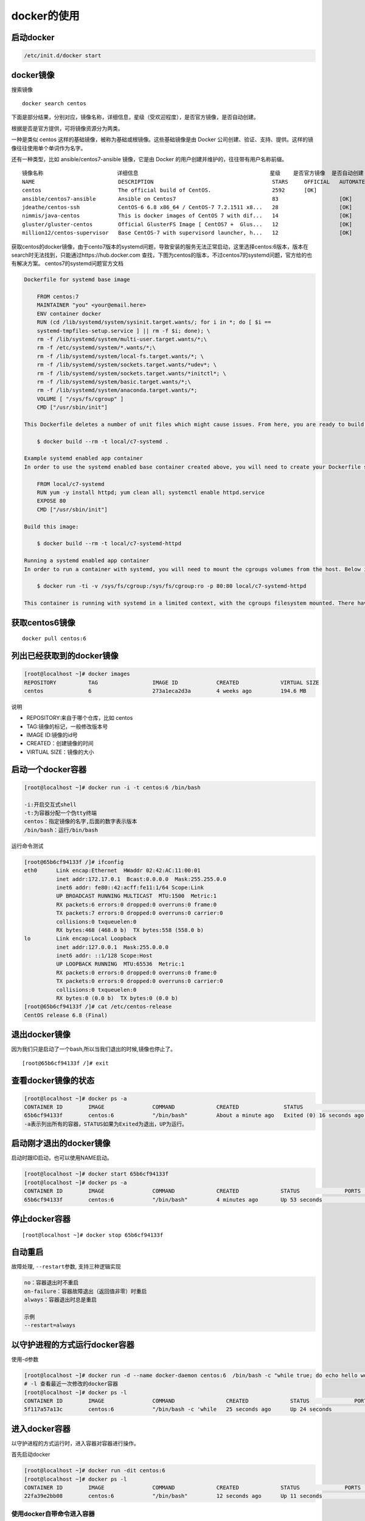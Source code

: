 docker的使用
============

启动docker
----------

.. code:: shell

    /etc/init.d/docker start

docker镜像
----------

搜索镜像

::

    docker search centos

下面是部分结果，分别对应，镜像名称，详细信息，星级（受欢迎程度），是否官方镜像，是否自动创建。

根据是否是官方提供，可将镜像资源分为两类。

一种是类似 centos 这样的基础镜像，被称为基础或根镜像。这些基础镜像是由
Docker 公司创建、验证、支持、提供。这样的镜像往往使用单个单词作为名字。

还有一种类型，比如 ansible/centos7-ansible 镜像，它是由 Docker
的用户创建并维护的，往往带有用户名称前缀。

::

       镜像名称                       详细信息                                         星级    是否官方镜像  是否自动创建
       NAME                          DESCRIPTION                                     STARS     OFFICIAL   AUTOMATED
       centos                        The official build of CentOS.                   2592      [OK]
       ansible/centos7-ansible       Ansible on Centos7                              83                   [OK]
       jdeathe/centos-ssh            CentOS-6 6.8 x86_64 / CentOS-7 7.2.1511 x8...   28                   [OK]
       nimmis/java-centos            This is docker images of CentOS 7 with dif...   14                   [OK]
       gluster/gluster-centos        Official GlusterFS Image [ CentOS7 +  Glus...   12                   [OK]
       million12/centos-supervisor   Base CentOS-7 with supervisord launcher, h...   12                   [OK]

获取centos的docker镜像，由于cento7版本的systemd问题，导致安装的服务无法正常启动，这里选择centos:6版本，版本在search时无法找到，只能通过https://hub.docker.com
查找，下图为centos的版本，不过centos7的systemd问题，官方给的也有解决方案。
centos7的systemd问题官方文档

.. code:: shell

       Dockerfile for systemd base image

           FROM centos:7
           MAINTAINER "you" <your@email.here>
           ENV container docker
           RUN (cd /lib/systemd/system/sysinit.target.wants/; for i in *; do [ $i ==
           systemd-tmpfiles-setup.service ] || rm -f $i; done); \
           rm -f /lib/systemd/system/multi-user.target.wants/*;\
           rm -f /etc/systemd/system/*.wants/*;\
           rm -f /lib/systemd/system/local-fs.target.wants/*; \
           rm -f /lib/systemd/system/sockets.target.wants/*udev*; \
           rm -f /lib/systemd/system/sockets.target.wants/*initctl*; \
           rm -f /lib/systemd/system/basic.target.wants/*;\
           rm -f /lib/systemd/system/anaconda.target.wants/*;
           VOLUME [ "/sys/fs/cgroup" ]
           CMD ["/usr/sbin/init"]

       This Dockerfile deletes a number of unit files which might cause issues. From here, you are ready to build your base image.

           $ docker build --rm -t local/c7-systemd .

       Example systemd enabled app container
       In order to use the systemd enabled base container created above, you will need to create your Dockerfile similar to the one below.

           FROM local/c7-systemd
           RUN yum -y install httpd; yum clean all; systemctl enable httpd.service
           EXPOSE 80
           CMD ["/usr/sbin/init"]

       Build this image:

           $ docker build --rm -t local/c7-systemd-httpd

       Running a systemd enabled app container
       In order to run a container with systemd, you will need to mount the cgroups volumes from the host. Below is an example command that will run the systemd enabled httpd container created earlier.

           $ docker run -ti -v /sys/fs/cgroup:/sys/fs/cgroup:ro -p 80:80 local/c7-systemd-httpd

       This container is running with systemd in a limited context, with the cgroups filesystem mounted. There have been reports that if you’re using an Ubuntu host, you will need to add -v /tmp/$(mktemp -d):/run in addition to the cgroups mount.

获取centos6镜像
---------------

::

    docker pull centos:6

列出已经获取到的docker镜像
--------------------------

.. code:: shell

    [root@localhost ~]# docker images
    REPOSITORY          TAG                 IMAGE ID            CREATED             VIRTUAL SIZE
    centos              6                   273a1eca2d3a        4 weeks ago         194.6 MB

说明

-  REPOSITORY:来自于哪个仓库，比如 centos
-  TAG:镜像的标记，一般修改版本号
-  IMAGE ID:镜像的id号
-  CREATED：创建镜像的时间
-  VIRTUAL SIZE：镜像的大小

启动一个docker容器
------------------

.. code:: shell

    [root@localhost ~]# docker run -i -t centos:6 /bin/bash

    -i:开启交互式shell
    -t:为容器分配一个伪tty终端
    centos：指定镜像的名字,后面的数字表示版本
    /bin/bash：运行/bin/bash

运行命令测试

.. code:: shell

    [root@65b6cf94133f /]# ifconfig
    eth0      Link encap:Ethernet  HWaddr 02:42:AC:11:00:01
              inet addr:172.17.0.1  Bcast:0.0.0.0  Mask:255.255.0.0
              inet6 addr: fe80::42:acff:fe11:1/64 Scope:Link
              UP BROADCAST RUNNING MULTICAST  MTU:1500  Metric:1
              RX packets:6 errors:0 dropped:0 overruns:0 frame:0
              TX packets:7 errors:0 dropped:0 overruns:0 carrier:0
              collisions:0 txqueuelen:0
              RX bytes:468 (468.0 b)  TX bytes:558 (558.0 b)
    lo        Link encap:Local Loopback
              inet addr:127.0.0.1  Mask:255.0.0.0
              inet6 addr: ::1/128 Scope:Host
              UP LOOPBACK RUNNING  MTU:65536  Metric:1
              RX packets:0 errors:0 dropped:0 overruns:0 frame:0
              TX packets:0 errors:0 dropped:0 overruns:0 carrier:0
              collisions:0 txqueuelen:0
              RX bytes:0 (0.0 b)  TX bytes:0 (0.0 b)
    [root@65b6cf94133f /]# cat /etc/centos-release
    CentOS release 6.8 (Final)

退出docker镜像
--------------

因为我们只是启动了一个bash,所以当我们退出的时候,镜像也停止了。

::

    [root@65b6cf94133f /]# exit

查看docker镜像的状态
--------------------

.. code:: shell

    [root@localhost ~]# docker ps -a
    CONTAINER ID        IMAGE               COMMAND             CREATED              STATUS                      PORTS               NAMES
    65b6cf94133f        centos:6            "/bin/bash"         About a minute ago   Exited (0) 16 seconds ago                       evil_engelbart
    -a表示列出所有的容器，STATUS如果为Exited为退出，UP为运行。

启动刚才退出的docker镜像
------------------------

启动时跟ID启动，也可以使用NAME启动。

.. code:: shell

    [root@localhost ~]# docker start 65b6cf94133f
    [root@localhost ~]# docker ps -a
    CONTAINER ID        IMAGE               COMMAND             CREATED             STATUS              PORTS               NAMES
    65b6cf94133f        centos:6            "/bin/bash"         4 minutes ago       Up 53 seconds                           evil_engelbart

停止docker容器
--------------

::

    [root@localhost ~]# docker stop 65b6cf94133f

自动重启
--------

故障处理, ``--restart``\ 参数, 支持三种逻辑实现

.. code:: shell

    no：容器退出时不重启
    on-failure：容器故障退出（返回值非零）时重启
    always：容器退出时总是重启

    示例
    --restart=always

以守护进程的方式运行docker容器
------------------------------

使用-d参数

.. code:: shell

    [root@localhost ~]# docker run -d --name docker-daemon centos:6  /bin/bash -c "while true; do echo hello world; sleep 1; done"
    # -l 查看最近一次修改的docker容器
    [root@localhost ~]# docker ps -l
    CONTAINER ID        IMAGE               COMMAND                CREATED             STATUS              PORTS               NAMES
    5f117a57a13c        centos:6            "/bin/bash -c 'while   25 seconds ago      Up 24 seconds                           docker-daemon

进入docker容器
--------------

以守护进程的方式运行时，进入容器对容器进行操作。

首先启动docker

.. code:: shell

    [root@localhost ~]# docker run -dit centos:6
    [root@localhost ~]# docker ps -l
    CONTAINER ID        IMAGE               COMMAND             CREATED             STATUS              PORTS               NAMES
    22fa39e2bb08        centos:6            "/bin/bash"         12 seconds ago      Up 11 seconds                           stoic_mayer

使用docker自带命令进入容器
~~~~~~~~~~~~~~~~~~~~~~~~~~

使用docker自带的命令进入容器,可以跟名字，或者CONTAINER ID登录

::

    [root@localhost ~]# docker attach stoic_mayer

docker attach 是Docker自带的命令，但是使用 attach
命令，开多个窗口同时，所有窗口都会同步显示操作。当某个窗口因命令阻塞时,其他窗口也无法执行操作了，退出时如果使用exit或者ctrl+c也会关闭docker容器，使用快捷键先按ctrl+p,再按ctrl+q。

使用exec进入容器
~~~~~~~~~~~~~~~~

::

    docker exec -it 22fa39e2bb08 bash

使用nsenter命令
~~~~~~~~~~~~~~~

查询是否安装util-linux软件包，如果没有需要安装。

.. code:: shell

    [root@localhost ~]# rpm -qf `which nsenter`
    util-linux-ng-2.17.2-12.18.el6.x86_64

安装

.. code:: shell

    wget https://www.kernel.org/pub/linux/utils/util-linux/v2.24/util-linux-2.24.tar.gz; tar xzvf util-linux-2.24.tar.gz
    cd util-linux-2.24
    ./configure --without-ncurses && make nsenter
    cp nsenter /usr/local/bin

使用nsenter命令的话，需要找到运行的docker容器的pid才可进入。

.. code:: shell

    [root@localhost ~]# docker inspect --format "{{ .State.Pid }}"  22fa39e2bb08
    2759

进入容器

.. code:: shell

    [root@localhost ~]# nsenter --target 2759 --mount --uts --ipc --net --pid

自定义docker镜像
----------------

使用已有的容器生成镜像

进入容器
~~~~~~~~

::

    [root@localhost ~]# nsenter --target 2759 --mount --uts --ipc --net --pid

在镜像里安装httpd

.. code:: shell

    yum -y install httpd
    chkconfig httpd on
    exit

提交镜像
~~~~~~~~

.. code:: shell

    docker commit -m "centos http  server" 22fa39e2bb08  yy/httpd:v1

    -m：指定提交的说明信息
    22fa39e2bb08:容器的id
    yy/httpd:v1:指定仓库名和TAG信息

使用新提交的镜像启动docker容器
~~~~~~~~~~~~~~~~~~~~~~~~~~~~~~

.. code:: shell

    [root@localhost ~]# docker run -dit -p 80:80 yy/httpd:v1 /sbin/init

    ‘-p’:端口映射，第一个80为本地端口，第二个80为docker容器端口
    yy/httpd:v1:刚才提交的镜像名称
    /sbin/init:启动init程序，由它去进行chkconfig http on的操作
    正常情况下访问本机的ip即可访问docker容器中的http服务器

.. code:: shell

    [root@localhost ~]# docker ps -l
    CONTAINER ID        IMAGE               COMMAND             CREATED             STATUS              PORTS                NAMES
    0c5dcf434a01        yy/httpd:v1    "/sbin/init"        4 minutes ago       Up 4 minutes        0.0.0.0:80->80/tcp   sleepy_engelbart
    [root@localhost ~]# netstat -tnlp|grep 80
    tcp        0      0 :::80                       :::*                        LISTEN      4499/docker-proxy

使用 Dockerfile 来创建镜像
--------------------------

创建dockerfile文件
~~~~~~~~~~~~~~~~~~

.. code:: shell

    mkdir docker-file
    cd docker-file/
    touch dockerfile

文件内容

.. code:: shell

    [root@localhost docker-file]# cat dockerfile
    # This is a comment
    FROM centos:6
    MAINTAINER Docker New <new@docker.com>
    RUN yum -y install httpd
    RUN chkconfig httpd on
    EXPOSE 80
    CMD ["/sbin/init"]

说明

.. code:: txt

    FROM:指令告诉 Docker 使用哪个镜像作为基础
    MAINTAINER:维护者的信息
    RUN:要执行的操作
    EXPOSE:向外部开放端口
    CMD:命令来描述容器启动后运行的程序

生成镜像
~~~~~~~~

::

    [root@localhost docker-file]# docker build -t "yy/httpd:v2" .

其中 -t 标记来添加 tag，指定新的镜像的用户信息。“.”是 Dockerfile
所在的路径（当前目录），也可以替换为一个具体的 Dockerfile 的路径。

使用生成镜像启动容器
~~~~~~~~~~~~~~~~~~~~

::

       [root@localhost docker-file]# docker run -dit -p 81:80 yy/httpd:v2

查看状态

.. code:: shell

    [root@localhost docker-file]# docker ps -l
    CONTAINER ID        IMAGE               COMMAND             CREATED             STATUS              PORTS                NAMES
    a2ef76ef4694        yy/httpd:v2    "/sbin/init"        49 seconds ago      Up 48 seconds       0.0.0.0:81->80/tcp   determined_colden
    [root@localhost docker-file]# netstat -tunlp|egrep "81|80"
    tcp        0      0 :::80                       :::*                        LISTEN      4499/docker-proxy
    tcp        0      0 :::81                       :::*                        LISTEN      6987/docker-proxy

删除
----

如果强制删除使用-f参数

删除镜像
~~~~~~~~

::

    docker rmi 镜像ID

删除容器
~~~~~~~~

::

    docker rm 容器id

导入导出
--------

导出镜像
~~~~~~~~

查看有哪些镜像

.. code:: shell

    [root@localhost ~]# docker images
    REPOSITORY          TAG                 IMAGE ID            CREATED             VIRTUAL SIZE
    yy/httpd       v2                  05f550f29746        8 hours ago         292.4 MB
    yy/httpd       v1                  beda3a6b9e94        8 hours ago         292.4 MB
    centos              6                   273a1eca2d3a        4 weeks ago         194.6 MB
    centos              latest              d83a55af4e75        4 weeks ago         196.7 MB

导出镜像

::

    [root@localhost ~]# docker save -o httpd.tar yy/httpd:v2

导入镜像
~~~~~~~~

::

    [root@localhost ~]# docker load < httpd.tar

导出容器
~~~~~~~~

查看镜像列表，选择最近一次的容器，也可使用-a选择任意容器

.. code:: shell

    [root@localhost ~]# docker ps -l
    CONTAINER ID        IMAGE               COMMAND             CREATED             STATUS              PORTS                NAMES
    a2ef76ef4694        yy/httpd:v2    "/sbin/init"        8 hours ago         Up 8 hours          0.0.0.0:81->80/tcp   determined_colden

停止该容器

::

    [root@localhost ~]# docker stop a2ef76ef4694

导出容器

::

    [root@localhost ~]# docker export a2ef76ef4694 > httpdv2.tar

删除容器

::

       [root@localhost ~]# docker rm a2ef76ef4694

导入容器到镜像
~~~~~~~~~~~~~~

::

    [root@localhost ~]# docker import - yy/httpd:v3 < httpdv2.tar

\*注：用户既可以使用 docker load
来导入镜像存储文件到本地镜像库，也可以使用 docker import
来导入一个容器快照到本地镜像库。这两者的区别在于容器快照文件将丢弃所有的历史记录和元数据信息（即仅保存容器当时的快照状态），而镜像存储文件将保存完整记录，体积也要大。此外，从容器快照文件导入时可以重新指定标签等元数据信息。

数据卷
------

挂载本机的目录作为数据卷
~~~~~~~~~~~~~~~~~~~~~~~~

.. code:: shell

    [root@localhost ~]# docker run -dit -h apache  -v /opt:/opt  yy/httpd:v3 /bin/bash
    e4c0213e8e0b0c067296abc6f84a83ea00ea71dd287e49b827e88871ed27ad30

在本地创建文件到容器内查看

.. code:: shell

    [root@localhost ~]# cd /opt/
    [root@localhost opt]# touch good
    [root@localhost opt]# docker attach e4c0213e8e0b
    [root@apache /]# ls opt/
    good  rh

挂载本机文件作为数据卷
~~~~~~~~~~~~~~~~~~~~~~

.. code:: shell

    [root@localhost opt]# docker run -it --rm -h apache  -v /etc/hosts:/opt/hosts:ro  yy/httpd:v3 /bin/bash

ro:可以设置为只读

也可以在dockerfile中指定，参考上面的官方文档例子

::

    VOLUME [ "/sys/fs/cgroup" ]

网络
----

端口映射
~~~~~~~~

把docker里面的端口映射成为本机端口，可以通过 -P 或 -p
参数来指定端口映射。

映射端口到全部ip的80端口

::

    [root@localhost opt]# docker run  -dit -p 80:80 yy/httpd:v3 /sbin/init

如果物理机有多个ip，映射到某一ip的80端口

::

    [root@localhost opt]# docker run  -dit -p 127.0.0.1:80:80 yy/httpd:v3 /sbin/init

使用 udp 标记来指定 udp 端口

::

    [root@localhost opt]# docker run  -dit -p 127.0.0.1:80:80/udp yy/httpd:v3 /sbin/init

容器间互联
~~~~~~~~~~

创建容器时–name对容器命名。

::

    [root@localhost opt]# docker run  -dit --name web1  yy/httpd:v3 /bin/bash

查看命名的容器

.. code:: shell

    [root@localhost ~]# docker ps -l
    CONTAINER ID        IMAGE               COMMAND             CREATED             STATUS              PORTS               NAMES
    ef5abf27a922        yy/httpd:v3    "/bin/bash"         7 seconds ago       Up 7 seconds                            web1

也可使用docker inspect查看

.. code:: shell

    [root@localhost opt]# docker inspect -f "{{ .Name }}"  ef5abf27a922
    /web1

注意：容器的名称是唯一的。如果已经命名了一个叫 web
的容器，当你要再次使用 web 这个名称的时候，需要先用docker
rm来删除之前创建的同名容器。

在执行docker
run的时候如果添加–rm标记，则容器在终止后会立刻删除。注意，–rm和 -d
参数不能同时使用。

::

    [root@localhost ~]# docker run  -dit --name web2 --link web1:web2toweb1  yy/httpd:v3 /bin/bash

登录测试

.. code:: shell

           [root@localhost ~]# docker attach web2
           [root@86a512d57ac7 /]# ping web1
           PING web2toweb1 (172.17.0.21) 56(84) bytes of data.
           64 bytes from web2toweb1 (172.17.0.21): icmp_seq=1 ttl=64 time=1.19 ms
           64 bytes from web2toweb1 (172.17.0.21): icmp_seq=2 ttl=64 time=0.058 ms
